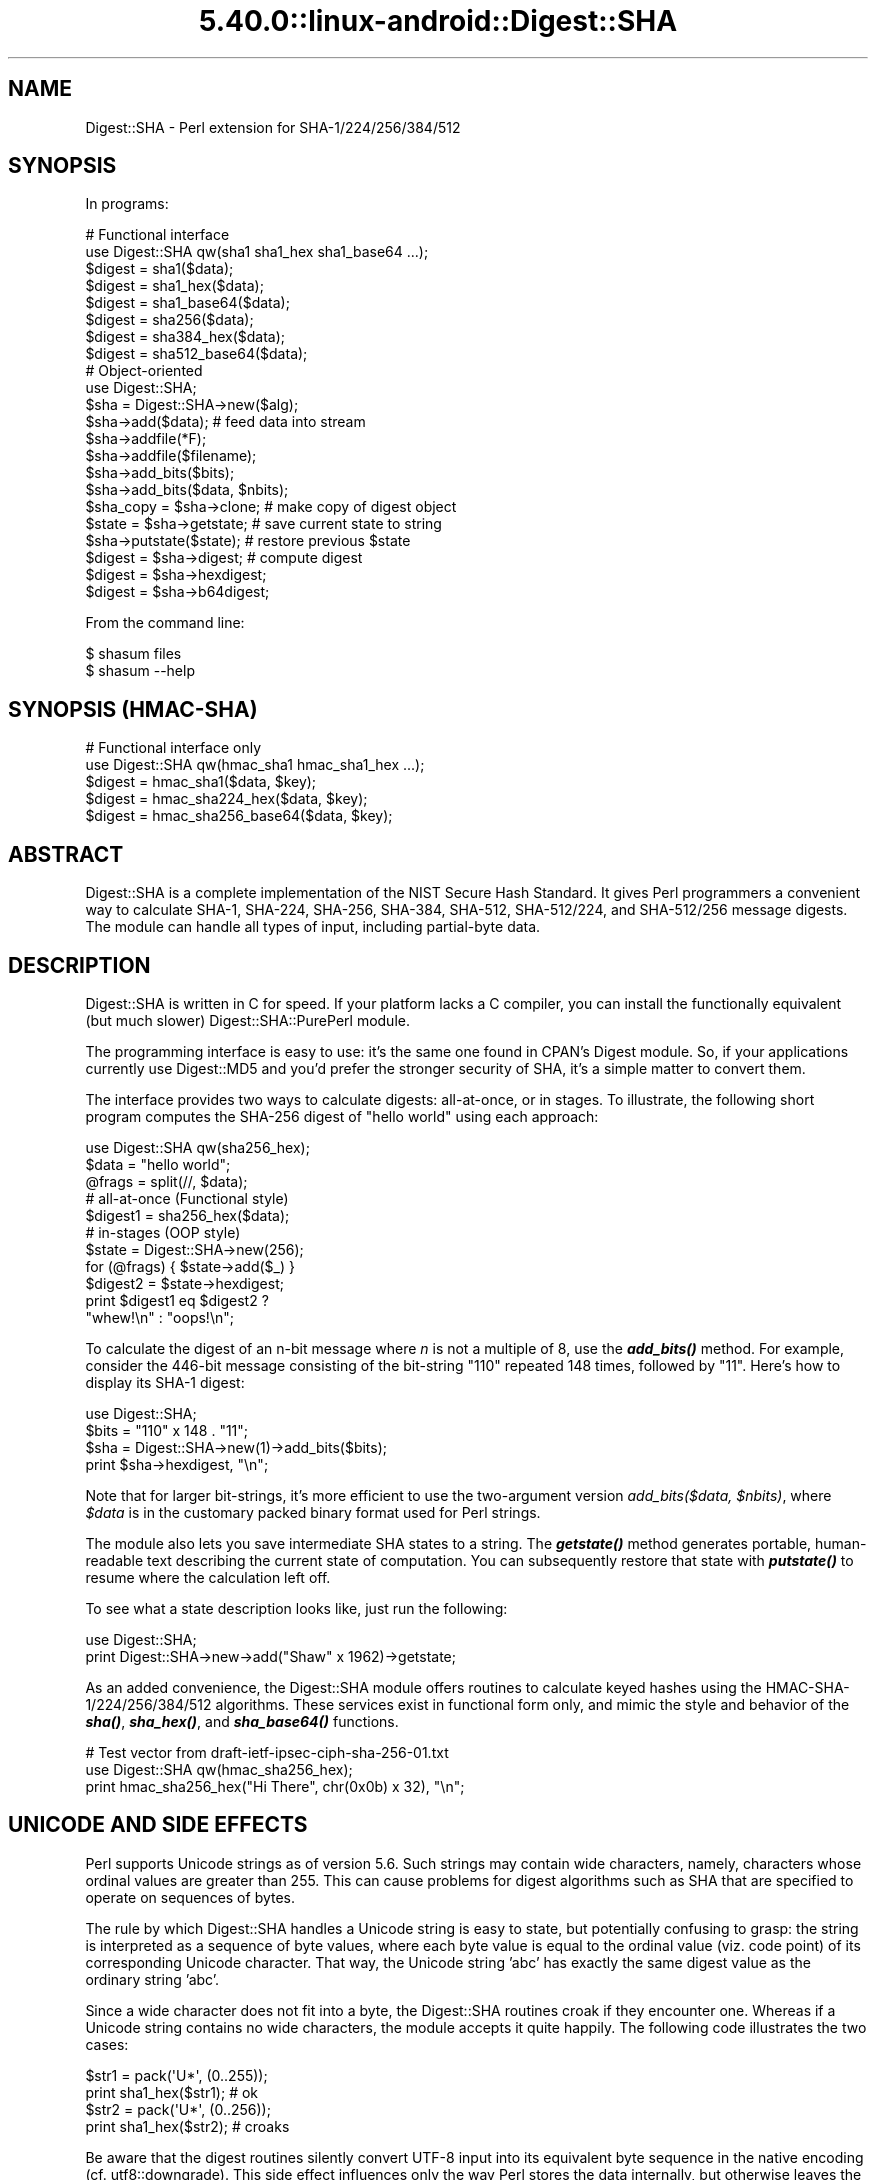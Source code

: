 .\" Automatically generated by Pod::Man 5.0102 (Pod::Simple 3.45)
.\"
.\" Standard preamble:
.\" ========================================================================
.de Sp \" Vertical space (when we can't use .PP)
.if t .sp .5v
.if n .sp
..
.de Vb \" Begin verbatim text
.ft CW
.nf
.ne \\$1
..
.de Ve \" End verbatim text
.ft R
.fi
..
.\" \*(C` and \*(C' are quotes in nroff, nothing in troff, for use with C<>.
.ie n \{\
.    ds C` ""
.    ds C' ""
'br\}
.el\{\
.    ds C`
.    ds C'
'br\}
.\"
.\" Escape single quotes in literal strings from groff's Unicode transform.
.ie \n(.g .ds Aq \(aq
.el       .ds Aq '
.\"
.\" If the F register is >0, we'll generate index entries on stderr for
.\" titles (.TH), headers (.SH), subsections (.SS), items (.Ip), and index
.\" entries marked with X<> in POD.  Of course, you'll have to process the
.\" output yourself in some meaningful fashion.
.\"
.\" Avoid warning from groff about undefined register 'F'.
.de IX
..
.nr rF 0
.if \n(.g .if rF .nr rF 1
.if (\n(rF:(\n(.g==0)) \{\
.    if \nF \{\
.        de IX
.        tm Index:\\$1\t\\n%\t"\\$2"
..
.        if !\nF==2 \{\
.            nr % 0
.            nr F 2
.        \}
.    \}
.\}
.rr rF
.\" ========================================================================
.\"
.IX Title "5.40.0::linux-android::Digest::SHA 3"
.TH 5.40.0::linux-android::Digest::SHA 3 2024-12-13 "perl v5.40.0" "Perl Programmers Reference Guide"
.\" For nroff, turn off justification.  Always turn off hyphenation; it makes
.\" way too many mistakes in technical documents.
.if n .ad l
.nh
.SH NAME
Digest::SHA \- Perl extension for SHA\-1/224/256/384/512
.SH SYNOPSIS
.IX Header "SYNOPSIS"
In programs:
.PP
.Vb 1
\&                # Functional interface
\&
\&        use Digest::SHA qw(sha1 sha1_hex sha1_base64 ...);
\&
\&        $digest = sha1($data);
\&        $digest = sha1_hex($data);
\&        $digest = sha1_base64($data);
\&
\&        $digest = sha256($data);
\&        $digest = sha384_hex($data);
\&        $digest = sha512_base64($data);
\&
\&                # Object\-oriented
\&
\&        use Digest::SHA;
\&
\&        $sha = Digest::SHA\->new($alg);
\&
\&        $sha\->add($data);               # feed data into stream
\&
\&        $sha\->addfile(*F);
\&        $sha\->addfile($filename);
\&
\&        $sha\->add_bits($bits);
\&        $sha\->add_bits($data, $nbits);
\&
\&        $sha_copy = $sha\->clone;        # make copy of digest object
\&        $state = $sha\->getstate;        # save current state to string
\&        $sha\->putstate($state);         # restore previous $state
\&
\&        $digest = $sha\->digest;         # compute digest
\&        $digest = $sha\->hexdigest;
\&        $digest = $sha\->b64digest;
.Ve
.PP
From the command line:
.PP
.Vb 1
\&        $ shasum files
\&
\&        $ shasum \-\-help
.Ve
.SH "SYNOPSIS (HMAC-SHA)"
.IX Header "SYNOPSIS (HMAC-SHA)"
.Vb 1
\&                # Functional interface only
\&
\&        use Digest::SHA qw(hmac_sha1 hmac_sha1_hex ...);
\&
\&        $digest = hmac_sha1($data, $key);
\&        $digest = hmac_sha224_hex($data, $key);
\&        $digest = hmac_sha256_base64($data, $key);
.Ve
.SH ABSTRACT
.IX Header "ABSTRACT"
Digest::SHA is a complete implementation of the NIST Secure Hash Standard.
It gives Perl programmers a convenient way to calculate SHA\-1, SHA\-224,
SHA\-256, SHA\-384, SHA\-512, SHA\-512/224, and SHA\-512/256 message digests.
The module can handle all types of input, including partial-byte data.
.SH DESCRIPTION
.IX Header "DESCRIPTION"
Digest::SHA is written in C for speed.  If your platform lacks a
C compiler, you can install the functionally equivalent (but much
slower) Digest::SHA::PurePerl module.
.PP
The programming interface is easy to use: it's the same one found
in CPAN's Digest module.  So, if your applications currently
use Digest::MD5 and you'd prefer the stronger security of SHA,
it's a simple matter to convert them.
.PP
The interface provides two ways to calculate digests:  all-at-once,
or in stages.  To illustrate, the following short program computes
the SHA\-256 digest of "hello world" using each approach:
.PP
.Vb 1
\&        use Digest::SHA qw(sha256_hex);
\&
\&        $data = "hello world";
\&        @frags = split(//, $data);
\&
\&        # all\-at\-once (Functional style)
\&        $digest1 = sha256_hex($data);
\&
\&        # in\-stages (OOP style)
\&        $state = Digest::SHA\->new(256);
\&        for (@frags) { $state\->add($_) }
\&        $digest2 = $state\->hexdigest;
\&
\&        print $digest1 eq $digest2 ?
\&                "whew!\en" : "oops!\en";
.Ve
.PP
To calculate the digest of an n\-bit message where \fIn\fR is not a
multiple of 8, use the \fR\f(BIadd_bits()\fR\fI\fR method.  For example, consider
the 446\-bit message consisting of the bit-string "110" repeated
148 times, followed by "11".  Here's how to display its SHA\-1
digest:
.PP
.Vb 4
\&        use Digest::SHA;
\&        $bits = "110" x 148 . "11";
\&        $sha = Digest::SHA\->new(1)\->add_bits($bits);
\&        print $sha\->hexdigest, "\en";
.Ve
.PP
Note that for larger bit-strings, it's more efficient to use the
two-argument version \fIadd_bits($data, \fR\f(CI$nbits\fR\fI)\fR, where \fR\f(CI$data\fR\fI\fR is
in the customary packed binary format used for Perl strings.
.PP
The module also lets you save intermediate SHA states to a string.  The
\&\fR\f(BIgetstate()\fR\fI\fR method generates portable, human-readable text describing
the current state of computation.  You can subsequently restore that
state with \fI\fR\f(BIputstate()\fR\fI\fR to resume where the calculation left off.
.PP
To see what a state description looks like, just run the following:
.PP
.Vb 2
\&        use Digest::SHA;
\&        print Digest::SHA\->new\->add("Shaw" x 1962)\->getstate;
.Ve
.PP
As an added convenience, the Digest::SHA module offers routines to
calculate keyed hashes using the HMAC\-SHA\-1/224/256/384/512
algorithms.  These services exist in functional form only, and
mimic the style and behavior of the \fR\f(BIsha()\fR\fI\fR, \fI\fR\f(BIsha_hex()\fR\fI\fR, and
\&\fI\fR\f(BIsha_base64()\fR\fI\fR functions.
.PP
.Vb 1
\&        # Test vector from draft\-ietf\-ipsec\-ciph\-sha\-256\-01.txt
\&
\&        use Digest::SHA qw(hmac_sha256_hex);
\&        print hmac_sha256_hex("Hi There", chr(0x0b) x 32), "\en";
.Ve
.SH "UNICODE AND SIDE EFFECTS"
.IX Header "UNICODE AND SIDE EFFECTS"
Perl supports Unicode strings as of version 5.6.  Such strings may
contain wide characters, namely, characters whose ordinal values are
greater than 255.  This can cause problems for digest algorithms such
as SHA that are specified to operate on sequences of bytes.
.PP
The rule by which Digest::SHA handles a Unicode string is easy
to state, but potentially confusing to grasp: the string is interpreted
as a sequence of byte values, where each byte value is equal to the
ordinal value (viz. code point) of its corresponding Unicode character.
That way, the Unicode string 'abc' has exactly the same digest value as
the ordinary string 'abc'.
.PP
Since a wide character does not fit into a byte, the Digest::SHA
routines croak if they encounter one.  Whereas if a Unicode string
contains no wide characters, the module accepts it quite happily.
The following code illustrates the two cases:
.PP
.Vb 2
\&        $str1 = pack(\*(AqU*\*(Aq, (0..255));
\&        print sha1_hex($str1);          # ok
\&
\&        $str2 = pack(\*(AqU*\*(Aq, (0..256));
\&        print sha1_hex($str2);          # croaks
.Ve
.PP
Be aware that the digest routines silently convert UTF\-8 input into its
equivalent byte sequence in the native encoding (cf. utf8::downgrade).
This side effect influences only the way Perl stores the data internally,
but otherwise leaves the actual value of the data intact.
.SH "NIST STATEMENT ON SHA\-1"
.IX Header "NIST STATEMENT ON SHA-1"
NIST acknowledges that the work of Prof. Xiaoyun Wang constitutes a
practical collision attack on SHA\-1.  Therefore, NIST encourages the
rapid adoption of the SHA\-2 hash functions (e.g. SHA\-256) for applications
requiring strong collision resistance, such as digital signatures.
.PP
ref. <http://csrc.nist.gov/groups/ST/hash/statement.html>
.SH "PADDING OF BASE64 DIGESTS"
.IX Header "PADDING OF BASE64 DIGESTS"
By convention, CPAN Digest modules do \fBnot\fR pad their Base64 output.
Problems can occur when feeding such digests to other software that
expects properly padded Base64 encodings.
.PP
For the time being, any necessary padding must be done by the user.
Fortunately, this is a simple operation: if the length of a Base64\-encoded
digest isn't a multiple of 4, simply append "=" characters to the end
of the digest until it is:
.PP
.Vb 3
\&        while (length($b64_digest) % 4) {
\&                $b64_digest .= \*(Aq=\*(Aq;
\&        }
.Ve
.PP
To illustrate, \fIsha256_base64("abc")\fR is computed to be
.PP
.Vb 1
\&        ungWv48Bz+pBQUDeXa4iI7ADYaOWF3qctBD/YfIAFa0
.Ve
.PP
which has a length of 43.  So, the properly padded version is
.PP
.Vb 1
\&        ungWv48Bz+pBQUDeXa4iI7ADYaOWF3qctBD/YfIAFa0=
.Ve
.SH EXPORT
.IX Header "EXPORT"
None by default.
.SH "EXPORTABLE FUNCTIONS"
.IX Header "EXPORTABLE FUNCTIONS"
Provided your C compiler supports a 64\-bit type (e.g. the \fIlong
long\fR of C99, or \fI_\|_int64\fR used by Microsoft C/C++), all of these
functions will be available for use.  Otherwise, you won't be able
to perform the SHA\-384 and SHA\-512 transforms, both of which require
64\-bit operations.
.PP
\&\fIFunctional style\fR
.IP "\fBsha1($data, ...)\fR" 4
.IX Item "sha1($data, ...)"
.PD 0
.IP "\fBsha224($data, ...)\fR" 4
.IX Item "sha224($data, ...)"
.IP "\fBsha256($data, ...)\fR" 4
.IX Item "sha256($data, ...)"
.IP "\fBsha384($data, ...)\fR" 4
.IX Item "sha384($data, ...)"
.IP "\fBsha512($data, ...)\fR" 4
.IX Item "sha512($data, ...)"
.IP "\fBsha512224($data, ...)\fR" 4
.IX Item "sha512224($data, ...)"
.IP "\fBsha512256($data, ...)\fR" 4
.IX Item "sha512256($data, ...)"
.PD
Logically joins the arguments into a single string, and returns
its SHA\-1/224/256/384/512 digest encoded as a binary string.
.IP "\fBsha1_hex($data, ...)\fR" 4
.IX Item "sha1_hex($data, ...)"
.PD 0
.IP "\fBsha224_hex($data, ...)\fR" 4
.IX Item "sha224_hex($data, ...)"
.IP "\fBsha256_hex($data, ...)\fR" 4
.IX Item "sha256_hex($data, ...)"
.IP "\fBsha384_hex($data, ...)\fR" 4
.IX Item "sha384_hex($data, ...)"
.IP "\fBsha512_hex($data, ...)\fR" 4
.IX Item "sha512_hex($data, ...)"
.IP "\fBsha512224_hex($data, ...)\fR" 4
.IX Item "sha512224_hex($data, ...)"
.IP "\fBsha512256_hex($data, ...)\fR" 4
.IX Item "sha512256_hex($data, ...)"
.PD
Logically joins the arguments into a single string, and returns
its SHA\-1/224/256/384/512 digest encoded as a hexadecimal string.
.IP "\fBsha1_base64($data, ...)\fR" 4
.IX Item "sha1_base64($data, ...)"
.PD 0
.IP "\fBsha224_base64($data, ...)\fR" 4
.IX Item "sha224_base64($data, ...)"
.IP "\fBsha256_base64($data, ...)\fR" 4
.IX Item "sha256_base64($data, ...)"
.IP "\fBsha384_base64($data, ...)\fR" 4
.IX Item "sha384_base64($data, ...)"
.IP "\fBsha512_base64($data, ...)\fR" 4
.IX Item "sha512_base64($data, ...)"
.IP "\fBsha512224_base64($data, ...)\fR" 4
.IX Item "sha512224_base64($data, ...)"
.IP "\fBsha512256_base64($data, ...)\fR" 4
.IX Item "sha512256_base64($data, ...)"
.PD
Logically joins the arguments into a single string, and returns
its SHA\-1/224/256/384/512 digest encoded as a Base64 string.
.Sp
It's important to note that the resulting string does \fBnot\fR contain
the padding characters typical of Base64 encodings.  This omission is
deliberate, and is done to maintain compatibility with the family of
CPAN Digest modules.  See "PADDING OF BASE64 DIGESTS" for details.
.PP
\&\fIOOP style\fR
.IP \fBnew($alg)\fR 4
.IX Item "new($alg)"
Returns a new Digest::SHA object.  Allowed values for \fR\f(CI$alg\fR\fI\fR are 1,
224, 256, 384, 512, 512224, or 512256.  It's also possible to use
common string representations of the algorithm (e.g. "sha256",
"SHA\-384").  If the argument is missing, SHA\-1 will be used by
default.
.Sp
Invoking \fInew\fR as an instance method will reset the object to the
initial state associated with \fR\f(CI$alg\fR\fI\fR.  If the argument is missing,
the object will continue using the same algorithm that was selected
at creation.
.IP \fBreset($alg)\fR 4
.IX Item "reset($alg)"
This method has exactly the same effect as \fInew($alg)\fR.  In fact,
\&\fIreset\fR is just an alias for \fInew\fR.
.IP \fBhashsize\fR 4
.IX Item "hashsize"
Returns the number of digest bits for this object.  The values are
160, 224, 256, 384, 512, 224, and 256 for SHA\-1, SHA\-224, SHA\-256,
SHA\-384, SHA\-512, SHA\-512/224 and SHA\-512/256, respectively.
.IP \fBalgorithm\fR 4
.IX Item "algorithm"
Returns the digest algorithm for this object.  The values are 1,
224, 256, 384, 512, 512224, and 512256 for SHA\-1, SHA\-224, SHA\-256,
SHA\-384, SHA\-512, SHA\-512/224, and SHA\-512/256, respectively.
.IP \fBclone\fR 4
.IX Item "clone"
Returns a duplicate copy of the object.
.IP "\fBadd($data, ...)\fR" 4
.IX Item "add($data, ...)"
Logically joins the arguments into a single string, and uses it to
update the current digest state.  In other words, the following
statements have the same effect:
.Sp
.Vb 4
\&        $sha\->add("a"); $sha\->add("b"); $sha\->add("c");
\&        $sha\->add("a")\->add("b")\->add("c");
\&        $sha\->add("a", "b", "c");
\&        $sha\->add("abc");
.Ve
.Sp
The return value is the updated object itself.
.ie n .IP "\fBadd_bits($data, \fR\fB$nbits\fR\fB)\fR" 4
.el .IP "\fBadd_bits($data, \fR\f(CB$nbits\fR\fB)\fR" 4
.IX Item "add_bits($data, $nbits)"
.PD 0
.IP \fBadd_bits($bits)\fR 4
.IX Item "add_bits($bits)"
.PD
Updates the current digest state by appending bits to it.  The
return value is the updated object itself.
.Sp
The first form causes the most-significant \fR\f(CI$nbits\fR\fI\fR of \fI\fR\f(CI$data\fR\fI\fR
to be appended to the stream.  The \fI\fR\f(CI$data\fR\fI\fR argument is in the
customary binary format used for Perl strings.
.Sp
The second form takes an ASCII string of "0" and "1" characters as
its argument.  It's equivalent to
.Sp
.Vb 1
\&        $sha\->add_bits(pack("B*", $bits), length($bits));
.Ve
.Sp
So, the following two statements do the same thing:
.Sp
.Vb 2
\&        $sha\->add_bits("111100001010");
\&        $sha\->add_bits("\exF0\exA0", 12);
.Ve
.Sp
Note that SHA\-1 and SHA\-2 use \fImost-significant-bit ordering\fR
for their internal state.  This means that
.Sp
.Vb 1
\&        $sha3\->add_bits("110");
.Ve
.Sp
is equivalent to
.Sp
.Vb 1
\&        $sha3\->add_bits("1")\->add_bits("1")\->add_bits("0");
.Ve
.IP \fBaddfile(*FILE)\fR 4
.IX Item "addfile(*FILE)"
Reads from \fIFILE\fR until EOF, and appends that data to the current
state.  The return value is the updated object itself.
.ie n .IP "\fBaddfile($filename [, \fR\fB$mode\fR\fB])\fR" 4
.el .IP "\fBaddfile($filename [, \fR\f(CB$mode\fR\fB])\fR" 4
.IX Item "addfile($filename [, $mode])"
Reads the contents of \fR\f(CI$filename\fR\fI\fR, and appends that data to the current
state.  The return value is the updated object itself.
.Sp
By default, \fR\f(CI$filename\fR\fI\fR is simply opened and read; no special modes
or I/O disciplines are used.  To change this, set the optional \fI\fR\f(CI$mode\fR\fI\fR
argument to one of the following values:
.Sp
.Vb 1
\&        "b"     read file in binary mode
\&
\&        "U"     use universal newlines
\&
\&        "0"     use BITS mode
.Ve
.Sp
The "U" mode is modeled on Python's "Universal Newlines" concept, whereby
DOS and Mac OS line terminators are converted internally to UNIX newlines
before processing.  This ensures consistent digest values when working
simultaneously across multiple file systems.  \fBThe "U" mode influences
only text files\fR, namely those passing Perl's \fI\-T\fR test; binary files
are processed with no translation whatsoever.
.Sp
The BITS mode ("0") interprets the contents of \fR\f(CI$filename\fR\fI\fR as a logical
stream of bits, where each ASCII '0' or '1' character represents a 0 or
1 bit, respectively.  All other characters are ignored.  This provides
a convenient way to calculate the digest values of partial-byte data
by using files, rather than having to write separate programs employing
the \fIadd_bits\fR method.
.IP \fBgetstate\fR 4
.IX Item "getstate"
Returns a string containing a portable, human-readable representation
of the current SHA state.
.IP \fBputstate($str)\fR 4
.IX Item "putstate($str)"
Returns a Digest::SHA object representing the SHA state contained
in \fR\f(CI$str\fR\fI\fR.  The format of \fI\fR\f(CI$str\fR\fI\fR matches the format of the output
produced by method \fIgetstate\fR.  If called as a class method, a new
object is created; if called as an instance method, the object is reset
to the state contained in \fI\fR\f(CI$str\fR\fI\fR.
.IP \fBdump($filename)\fR 4
.IX Item "dump($filename)"
Writes the output of \fIgetstate\fR to \fR\f(CI$filename\fR\fI\fR.  If the argument is
missing, or equal to the empty string, the state information will be
written to STDOUT.
.IP \fBload($filename)\fR 4
.IX Item "load($filename)"
Returns a Digest::SHA object that results from calling \fIputstate\fR on
the contents of \fR\f(CI$filename\fR\fI\fR.  If the argument is missing, or equal to
the empty string, the state information will be read from STDIN.
.IP \fBdigest\fR 4
.IX Item "digest"
Returns the digest encoded as a binary string.
.Sp
Note that the \fIdigest\fR method is a read-once operation. Once it
has been performed, the Digest::SHA object is automatically reset
in preparation for calculating another digest value.  Call
\&\fR\f(CI$sha\fR\fI\->clone\->digest\fR if it's necessary to preserve the
original digest state.
.IP \fBhexdigest\fR 4
.IX Item "hexdigest"
Returns the digest encoded as a hexadecimal string.
.Sp
Like \fIdigest\fR, this method is a read-once operation.  Call
\&\fR\f(CI$sha\fR\fI\->clone\->hexdigest\fR if it's necessary to preserve
the original digest state.
.IP \fBb64digest\fR 4
.IX Item "b64digest"
Returns the digest encoded as a Base64 string.
.Sp
Like \fIdigest\fR, this method is a read-once operation.  Call
\&\fR\f(CI$sha\fR\fI\->clone\->b64digest\fR if it's necessary to preserve
the original digest state.
.Sp
It's important to note that the resulting string does \fBnot\fR contain
the padding characters typical of Base64 encodings.  This omission is
deliberate, and is done to maintain compatibility with the family of
CPAN Digest modules.  See "PADDING OF BASE64 DIGESTS" for details.
.PP
\&\fIHMAC\-SHA\-1/224/256/384/512\fR
.ie n .IP "\fBhmac_sha1($data, \fR\fB$key\fR\fB)\fR" 4
.el .IP "\fBhmac_sha1($data, \fR\f(CB$key\fR\fB)\fR" 4
.IX Item "hmac_sha1($data, $key)"
.PD 0
.ie n .IP "\fBhmac_sha224($data, \fR\fB$key\fR\fB)\fR" 4
.el .IP "\fBhmac_sha224($data, \fR\f(CB$key\fR\fB)\fR" 4
.IX Item "hmac_sha224($data, $key)"
.ie n .IP "\fBhmac_sha256($data, \fR\fB$key\fR\fB)\fR" 4
.el .IP "\fBhmac_sha256($data, \fR\f(CB$key\fR\fB)\fR" 4
.IX Item "hmac_sha256($data, $key)"
.ie n .IP "\fBhmac_sha384($data, \fR\fB$key\fR\fB)\fR" 4
.el .IP "\fBhmac_sha384($data, \fR\f(CB$key\fR\fB)\fR" 4
.IX Item "hmac_sha384($data, $key)"
.ie n .IP "\fBhmac_sha512($data, \fR\fB$key\fR\fB)\fR" 4
.el .IP "\fBhmac_sha512($data, \fR\f(CB$key\fR\fB)\fR" 4
.IX Item "hmac_sha512($data, $key)"
.ie n .IP "\fBhmac_sha512224($data, \fR\fB$key\fR\fB)\fR" 4
.el .IP "\fBhmac_sha512224($data, \fR\f(CB$key\fR\fB)\fR" 4
.IX Item "hmac_sha512224($data, $key)"
.ie n .IP "\fBhmac_sha512256($data, \fR\fB$key\fR\fB)\fR" 4
.el .IP "\fBhmac_sha512256($data, \fR\f(CB$key\fR\fB)\fR" 4
.IX Item "hmac_sha512256($data, $key)"
.PD
Returns the HMAC\-SHA\-1/224/256/384/512 digest of \fR\f(CI$data\fR\fI\fR/\fI\fR\f(CI$key\fR\fI\fR,
with the result encoded as a binary string.  Multiple \fI\fR\f(CI$data\fR\fI\fR
arguments are allowed, provided that \fI\fR\f(CI$key\fR\fI\fR is the last argument
in the list.
.ie n .IP "\fBhmac_sha1_hex($data, \fR\fB$key\fR\fB)\fR" 4
.el .IP "\fBhmac_sha1_hex($data, \fR\f(CB$key\fR\fB)\fR" 4
.IX Item "hmac_sha1_hex($data, $key)"
.PD 0
.ie n .IP "\fBhmac_sha224_hex($data, \fR\fB$key\fR\fB)\fR" 4
.el .IP "\fBhmac_sha224_hex($data, \fR\f(CB$key\fR\fB)\fR" 4
.IX Item "hmac_sha224_hex($data, $key)"
.ie n .IP "\fBhmac_sha256_hex($data, \fR\fB$key\fR\fB)\fR" 4
.el .IP "\fBhmac_sha256_hex($data, \fR\f(CB$key\fR\fB)\fR" 4
.IX Item "hmac_sha256_hex($data, $key)"
.ie n .IP "\fBhmac_sha384_hex($data, \fR\fB$key\fR\fB)\fR" 4
.el .IP "\fBhmac_sha384_hex($data, \fR\f(CB$key\fR\fB)\fR" 4
.IX Item "hmac_sha384_hex($data, $key)"
.ie n .IP "\fBhmac_sha512_hex($data, \fR\fB$key\fR\fB)\fR" 4
.el .IP "\fBhmac_sha512_hex($data, \fR\f(CB$key\fR\fB)\fR" 4
.IX Item "hmac_sha512_hex($data, $key)"
.ie n .IP "\fBhmac_sha512224_hex($data, \fR\fB$key\fR\fB)\fR" 4
.el .IP "\fBhmac_sha512224_hex($data, \fR\f(CB$key\fR\fB)\fR" 4
.IX Item "hmac_sha512224_hex($data, $key)"
.ie n .IP "\fBhmac_sha512256_hex($data, \fR\fB$key\fR\fB)\fR" 4
.el .IP "\fBhmac_sha512256_hex($data, \fR\f(CB$key\fR\fB)\fR" 4
.IX Item "hmac_sha512256_hex($data, $key)"
.PD
Returns the HMAC\-SHA\-1/224/256/384/512 digest of \fR\f(CI$data\fR\fI\fR/\fI\fR\f(CI$key\fR\fI\fR,
with the result encoded as a hexadecimal string.  Multiple \fI\fR\f(CI$data\fR\fI\fR
arguments are allowed, provided that \fI\fR\f(CI$key\fR\fI\fR is the last argument
in the list.
.ie n .IP "\fBhmac_sha1_base64($data, \fR\fB$key\fR\fB)\fR" 4
.el .IP "\fBhmac_sha1_base64($data, \fR\f(CB$key\fR\fB)\fR" 4
.IX Item "hmac_sha1_base64($data, $key)"
.PD 0
.ie n .IP "\fBhmac_sha224_base64($data, \fR\fB$key\fR\fB)\fR" 4
.el .IP "\fBhmac_sha224_base64($data, \fR\f(CB$key\fR\fB)\fR" 4
.IX Item "hmac_sha224_base64($data, $key)"
.ie n .IP "\fBhmac_sha256_base64($data, \fR\fB$key\fR\fB)\fR" 4
.el .IP "\fBhmac_sha256_base64($data, \fR\f(CB$key\fR\fB)\fR" 4
.IX Item "hmac_sha256_base64($data, $key)"
.ie n .IP "\fBhmac_sha384_base64($data, \fR\fB$key\fR\fB)\fR" 4
.el .IP "\fBhmac_sha384_base64($data, \fR\f(CB$key\fR\fB)\fR" 4
.IX Item "hmac_sha384_base64($data, $key)"
.ie n .IP "\fBhmac_sha512_base64($data, \fR\fB$key\fR\fB)\fR" 4
.el .IP "\fBhmac_sha512_base64($data, \fR\f(CB$key\fR\fB)\fR" 4
.IX Item "hmac_sha512_base64($data, $key)"
.ie n .IP "\fBhmac_sha512224_base64($data, \fR\fB$key\fR\fB)\fR" 4
.el .IP "\fBhmac_sha512224_base64($data, \fR\f(CB$key\fR\fB)\fR" 4
.IX Item "hmac_sha512224_base64($data, $key)"
.ie n .IP "\fBhmac_sha512256_base64($data, \fR\fB$key\fR\fB)\fR" 4
.el .IP "\fBhmac_sha512256_base64($data, \fR\f(CB$key\fR\fB)\fR" 4
.IX Item "hmac_sha512256_base64($data, $key)"
.PD
Returns the HMAC\-SHA\-1/224/256/384/512 digest of \fR\f(CI$data\fR\fI\fR/\fI\fR\f(CI$key\fR\fI\fR,
with the result encoded as a Base64 string.  Multiple \fI\fR\f(CI$data\fR\fI\fR
arguments are allowed, provided that \fI\fR\f(CI$key\fR\fI\fR is the last argument
in the list.
.Sp
It's important to note that the resulting string does \fBnot\fR contain
the padding characters typical of Base64 encodings.  This omission is
deliberate, and is done to maintain compatibility with the family of
CPAN Digest modules.  See "PADDING OF BASE64 DIGESTS" for details.
.SH "SEE ALSO"
.IX Header "SEE ALSO"
Digest, Digest::SHA::PurePerl
.PP
The Secure Hash Standard (Draft FIPS PUB 180\-4) can be found at:
.PP
<http://csrc.nist.gov/publications/drafts/fips180\-4/Draft\-FIPS180\-4_Feb2011.pdf>
.PP
The Keyed-Hash Message Authentication Code (HMAC):
.PP
<http://csrc.nist.gov/publications/fips/fips198/fips\-198a.pdf>
.SH AUTHOR
.IX Header "AUTHOR"
.Vb 1
\&        Mark Shelor     <mshelor@cpan.org>
.Ve
.SH ACKNOWLEDGMENTS
.IX Header "ACKNOWLEDGMENTS"
The author is particularly grateful to
.PP
.Vb 10
\&        Gisle Aas
\&        H. Merijn Brand
\&        Sean Burke
\&        Chris Carey
\&        Alexandr Ciornii
\&        Chris David
\&        Jim Doble
\&        Thomas Drugeon
\&        Julius Duque
\&        Jeffrey Friedl
\&        Robert Gilmour
\&        Brian Gladman
\&        Jarkko Hietaniemi
\&        Adam Kennedy
\&        Mark Lawrence
\&        Andy Lester
\&        Alex Muntada
\&        Steve Peters
\&        Chris Skiscim
\&        Martin Thurn
\&        Gunnar Wolf
\&        Adam Woodbury
.Ve
.PP
"who by trained skill rescued life from such great billows and such thick
darkness and moored it in so perfect a calm and in so brilliant a light"
\&\- Lucretius
.SH "COPYRIGHT AND LICENSE"
.IX Header "COPYRIGHT AND LICENSE"
Copyright (C) 2003\-2022 Mark Shelor
.PP
This library is free software; you can redistribute it and/or modify
it under the same terms as Perl itself.
.PP
perlartistic
